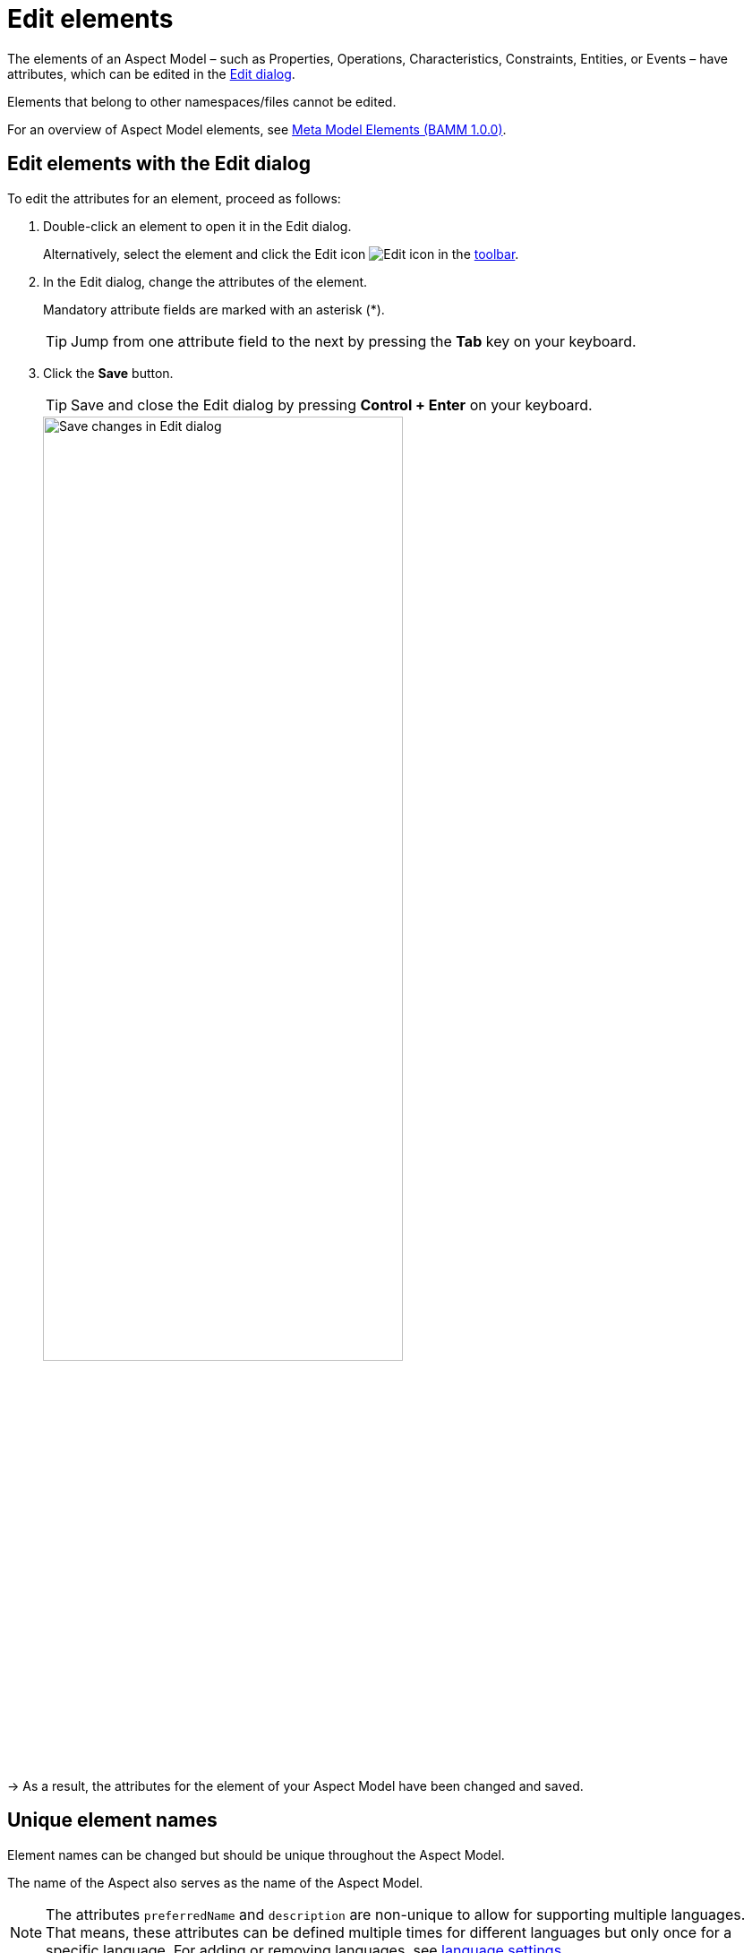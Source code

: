 :page-partial:

[[edit-elements]]
= Edit elements

The elements of an Aspect Model &ndash; such as Properties, Operations, Characteristics, Constraints, Entities, or Events &ndash; have attributes, which can be edited in the xref:ui-overview.adoc#edit-dialog[Edit dialog]. 

Elements that belong to other namespaces/files cannot be edited.

For an overview of Aspect Model elements, see https://openmanufacturingplatform.github.io/sds-bamm-aspect-meta-model/bamm-specification/v1.0.0/meta-model-elements.html[Meta Model Elements (BAMM 1.0.0)^, opts=nofollow].

[[edit-elements-general]]
== Edit elements with the Edit dialog

To edit the attributes for an element, proceed as follows:

. Double-click an element to open it in the Edit dialog.
+
Alternatively, select the element and click the Edit icon image:toolbar-icons/edit.png[Edit icon] in the xref:ui-overview.adoc#toolbar[toolbar].

. In the Edit dialog, change the attributes of the element. 
+
Mandatory attribute fields are marked with an asterisk (*).
+
TIP: Jump from one attribute field to the next by pressing the *Tab* key on your keyboard. 

. Click the *Save* button.
+
TIP: Save and close the Edit dialog by pressing *Control + Enter* on your keyboard.
+
image::edit-elements-02.png[Save changes in Edit dialog, width=70%]

→ As a result, the attributes for the element of your Aspect Model have been changed and saved.

[[unique-element-names]]
[[edit-aspect]]
== Unique element names

Element names can be changed but should be unique throughout the Aspect Model.

The name of the Aspect also serves as the name of the Aspect Model.

NOTE: The attributes `preferredName` and `description` are non-unique to allow for supporting multiple languages. That means, these attributes can be defined multiple times for different languages but only once for a specific language. For adding or removing languages, see xref::settings.adoc#language-settings[language settings].

The Aspect Model Editor takes care of valid names. For more information, see https://openmanufacturingplatform.github.io/sds-bamm-aspect-meta-model/bamm-specification/v1.0.0/modeling-guidelines.html#naming-rules[Naming rules (BAMM 1.0.0)^, opts=nofollow].

[[bamm-see-attribute]]
== The `bamm:see` attribute

Use the `bamm:see` attribute to add references to related elements in an external taxonomy, ontology, or standards document to Aspect Models. 

* The value of the `bamm:see` attribute must be a URI. 
* To set multiple values for the `bamm:see` attribute, separate them by commas.

The meaning of the reference is informative only and implies no semantics such as equality or subsumption in either direction.
For more information, see https://openmanufacturingplatform.github.io/sds-bamm-aspect-meta-model/bamm-specification/v1.0.0/modeling-guidelines.html#adding-external-references[Adding external references (BAMM 1.0.0)^, opts=nofollow].

[[properties-configuration]]
== Properties Configuration for Aspects and Events

The Aspect as well as Entity elements can contain additional Properties. Entities are wrappers for encapsulating multiple Properties, so apart from its standard attributes the most important thing is to add the relevant Properties.

To add and configure Properties, open the *Properties Configuration* by clicking the *Configure* button. 

[cols="30%,70%"]
|===
|_Name_
|Name of the Property
|_Optional_
|This means that the content may or may not be provided in the API response of the corresponding implementation of the Aspect
|_Not in Payload_
|This means that the content will not be provided in the API response. (Usage of the Property in the Aspect Model is for explanations only.)
|_Payload Name_
|Overrides the Property's name in the runtime payload.
|===

image::edit-properties-informations-dialog.png[width=100%]

[[edit-properties]]
== Property attributes

Properties can contain an example value:

[cols="30%,70%"]
|===
|_Example value_
|This provides an example value for the Property, which requires that the entered data type has been defined in a corresponding Characteristic. It is important to ensure that the data type has the correct format. Find the https://openmanufacturingplatform.github.io/sds-bamm-aspect-meta-model/bamm-specification/v1.0.0/datatypes.html[Data Types (BAMM 1.0.0)^, opts=nofollow] with an example value.
|===

[[edit-operations]]
== Operation attributes

Operations can have multiple inputs and one output:

[cols="30%,70%"]
|===
|_Inputs_
|A list of references to Properties that describe the input to the Operation. The attribute must be present but the list may be empty.
|_Outputs_
|A single reference to a Property that describes the output of the Operation.
|===

Multiple Properties can be entered for the Input attribute. 

To add Properties to the Input or Output attribute, proceed as follows:

. In the xref:edit-elements.adoc#edit-elements-general[Edit dialog], select the Input or Output attribute field. 
. Start typing a new or existing Property name. 
. In the displayed drop-down menu, click the new or existing Property name to add it as a value for the Input/Output attribute.

→ Now a Property has been added to the Input/Output attribute of the Operation. 

[cols="1,1"]
|===
|image:operation-input.png[Operation input attribute drop-down menu, width=90%]
|image:operation-output.png[Operation output attribute drop-down menu, width=90%]
|image:operation-input-chiplist.png[Operation input attribute result, width=90%]
|image:operation-output-result.png[Operation output attribute result, width=90%]
|===

NOTE: Currently, no Properties can be optionally set in Operations. See https://openmanufacturingplatform.github.io/sds-bamm-aspect-meta-model/bamm-specification/v1.0.0/modeling-guidelines.html#optional-properties[Optional Properties (BAMM 1.0.0)^, opts=nofollow].

[[edit-characteristics]]
== Characteristic attributes

Depending on the *Characteristic class* (i.e., Characteristics' classes and instances), different attributes are available. For the correct understanding of Characteristics, see https://openmanufacturingplatform.github.io/sds-bamm-aspect-meta-model/bamm-specification/v1.0.0/characteristics.html[Characteristics and Constraints (BAMM 1.0.0)^, opts=nofollow]. In the following, handling Characteristics with the Aspect Model Editor will be explained.

&nbsp;

[[choosing-characteristic-subclass]]
=== Choose a Characteristic class

For a new Characteristic, first choose a *Characteristic class* value from the drop-down menu of the Characteristic class attribute in the Edit dialog. 

→ This will auto-populate the Edit dialog with the corresponding attribute fields. 

&nbsp;

[[choose-correct-datatype]]
=== Data type attribute

BAMM allows two kinds of data types: simple types (scalars) and complex types (Entities).

* For using a *simple data type*, populate the data type field with a value like `xsd:float`,
`xsd:integer` or `xsd:string` (no quotation marks, no spaces), see https://openmanufacturingplatform.github.io/sds-bamm-aspect-meta-model/bamm-specification/v1.0.0/datatypes.html[Data Types (BAMM 1.0.0)^, opts=nofollow].
+
NOTE: Make sure that you do not include a space character as they are not accepted.

* For using a *complex data type*, relate this Characteristic with an Entity, which will then be the data type of the Characteristic.

&nbsp;

[[enumeration-characteristic]]
=== Enumeration Characteristics

An Enumeration Characteristic can have simple data types or complex data types.

[[characteristic-enumeration]]
==== Simple data types for Enumeration Characteristics

If your Characteristic is an Enumeration, provide the possible values as a space-separated list of strings, e.g., `red yellow green`. See also https://openmanufacturingplatform.github.io/sds-bamm-aspect-meta-model/bamm-specification/v1.0.0/modeling-guidelines.html#declaring-enumerations[Declaring Enumerations(BAMM 1.0.0)^, opts=nofollow].

If no data type is selected, `string` is selected as default for the values.

image::char-enumeration-ame-201-1.png[width=100%]

[[characteristic-enumeration-complex-values]]
==== Complex data types for Enumeration Characteristics

If the Characteristic is an Enumeration and the data type is an Entity, the possible values for this enumeration are the instances of the provided Entity.

image::char-enumeration-ame-complex-values.png[width=100%]

[[adding-entity-instance]]
==== Add Entity instances to complex data types

To add an Entity instance as a complex value data type for an Enumeration Characteristic, proceed as follows:

. Click the Add button at the data type attribute field.
+
image::entity-instance-add-icon.png[width=80%]

. In the displayed dialog, enter the Entity instance name and the values of its properties.
+
image::entity-instance-add-dialog.png[width=80%]

. Click *Save*. 

→ Now the Enumeration Characteristics Edit dialog displays a table with the information you just entered.

image::entity-instance-new-value.png[width=100%]

Now you can also create Entity instances using the Add icon image:add.png[Add icon] at the Enumeration Characteristic element in the Aspect Model. Note that first an Entity had to be created before an instance can be added.

image::adding-entity-value-instance-plus-icon.png[width=100%]

==== Add nested Entity instances

The properties of the Entity instance described above had simple values. However, they can also have complex values. To achieve that, use nested Entity instances.

NOTE: Nested instances can only be created once the model allows it. It is important to construct your model first and then create the instances.

To create a nested Entity instance, proceed as follows:

. Double-click on an existing Entity instance element to show its attributes in the xref:edit-elements.adoc#edit-elements-general[Edit dialog].
+
image::entity-instance-single-complex-values.png[width=80%]

. Start typing a new Entity instance name and then select it from the drop-down menu. 
+
Note that complex values have an icon that identifies them, i.e., a new Entity instance should be created here. Once created, the attribute field is read-only and you can only remove a nested Entity instance with the Delete icon if another Entity instance is to be created or used for it.
+
image::create-new-nested-entity-instance.png[width=80%]

. Click *Save*.
+
image::save-nested-entity-instance.png[width=80%]

→ Now the new nested Entity instance is related as a property value to the overarching Entity instance.

image::new-created-nested-entity-instance.png[width=100%]

&nbsp;

[[characteristic-structure-value]]
=== Structured Value Characteristics

Structured Value Characteristics allow to semantically describe formatted string-like values like a date, email, or product's type part number. For example, for such type part numbers, the parts should be semantically described separately and the composition of those into one string should be described via a regular expression. For more background on Structured Values, see https://openmanufacturingplatform.github.io/sds-bamm-aspect-meta-model/bamm-specification/v1.0.0/characteristics.html#structured-value-characteristic[Structured Value(BAMM 1.0.0)^, opts=nofollow]

For Structured Value Characteristics, the following attributes have to be defined:

[cols="30%,70%"]
|===
|_Deconstruction rule name_
|A single choice for choosing a predefined rule or defining a custom rule. image:structured-value-deconstruction-rule-name.png[Structured Value deconstruction rule name]
|_Deconstruction rule_
| 

* If the `Custom Rule` is selected for the `Deconstruction rule name` attribute, this input option will be enabled and you can write your own rule.

* If anything else is selected, this attribute will be populated with a predefined rule and it is disabled.

* For a piece of your regex to correspond with a property in `bamm-c:elements` it needs to be wrapped in round parentheses. This piece with round parentheses is called `capture group`.

image:structured-value-deconstruction-rule.png[Structured Value deconstruction rule]

|_Elements_
| Opens up a dialog containing a table with two columns. One column shows all the capture groups from the `Deconstruction rule` attribute and the second column allows to choose or create a Property for the corresponding capture group. image:structured-value-elements.png[Structured Value elements] image:structured-value-elements-dialog.png[Structured Value elements dialog]

|===

To edit a new Structured Value Characteristic, proceed as follows:

. In the xref:edit-elements.adoc#edit-elements-general[Edit dialog], choose the Characteristic class StructuredValue.

. Enter values for the attributes _Deconstruction rule name_, _Deconstruction rule_, and _Elements_.

. Click *Save*. 

→ Now you can see the changes in editor.

image::structured-value-model.png[width=100%]

To create a new element from such a Structured Value Characteristic, proceed as follows:

* Click the Add icon image:add.png[Add icon] on the Structured Value Characteristic shape. 

→ As a result, a new Property is created. 

NOTE: A new Property created from a Structured Value Characteristic, is automatically inserted as an attribute in the Structured Value Characteristic and the `(regex)` capture group is automatically appended to `deconstructionRule`.

image::structured-value-add-icon.png[New Property from Structured Value, width=100%]

&nbsp; 

[[choose-correct-unit]]
=== Unit as an attribute for Characteristics

As an attribute for Characteristics, a Unit can be optional or mandatory.

If your Characteristic is a *Quantifiable* (see https://openmanufacturingplatform.github.io/sds-bamm-aspect-meta-model/bamm-specification/v1.0.0/characteristics.html[Characteristics (BAMM 1.0.0)^, opts=nofollow]), Unit is an optional attribute (only exception for not having a Unit: unit-less countable Quantifiable). 

For the Characteristic classes *Duration* and *Measurement* the Unit attribute is mandatory.

Entering a value to the Unit attribute field is done through a search:

* Start typing the Unit you are searching for. 
* You may also use advanced search syntax (=metre, *metre, perSecond$) as explained in xref:edit-models.adoc#searching-elements[Search Elements]. 
* Select your Unit from the drop-down menu of the Unit attribute.
+
image::unit.png[width=100%]

For a complete list of supported Units refer to the https://openmanufacturingplatform.github.io/sds-bamm-aspect-meta-model/bamm-specification/v1.0.0/appendix/unitcatalog.html[Unit Catalog (BAMM 1.0.0)^, opts=nofollow].

Further explanations about using Units can be found in https://openmanufacturingplatform.github.io/sds-bamm-aspect-meta-model/bamm-specification/v1.0.0/characteristics.html[Characteristics (BAMM 1.0.0)^, opts=nofollow].

NOTE: Do not include space characters as they are not accepted.

[[edit-constraint]]
== Constraint attributes

Constraints are special Characteristics that can restrict some features of the Characteristics. A list of the available Constraints can be found in the https://openmanufacturingplatform.github.io/sds-bamm-aspect-meta-model/bamm-specification/v1.0.0/characteristics.html[BAMM Aspect Meta Model version 1.0.0.^, opts=nofollow].

Except for Length Constraint, Range Constraint, and Fixed Point Constraint, all other Constraint types use `string` as a defined Constraint value. 

For example, the Range Constraint uses minimum and maximum value.

image::change-constraint-type.png[width=100%]

NOTE: Before you can add a Constraint to your Aspect Model, you have to add a Trait.

For more information on adding Traits, see xref:edit-models.adoc#trait-case[Use Traits].

++++
<style>
  .imageblock {flex-direction: row !important;}
</style>
++++
